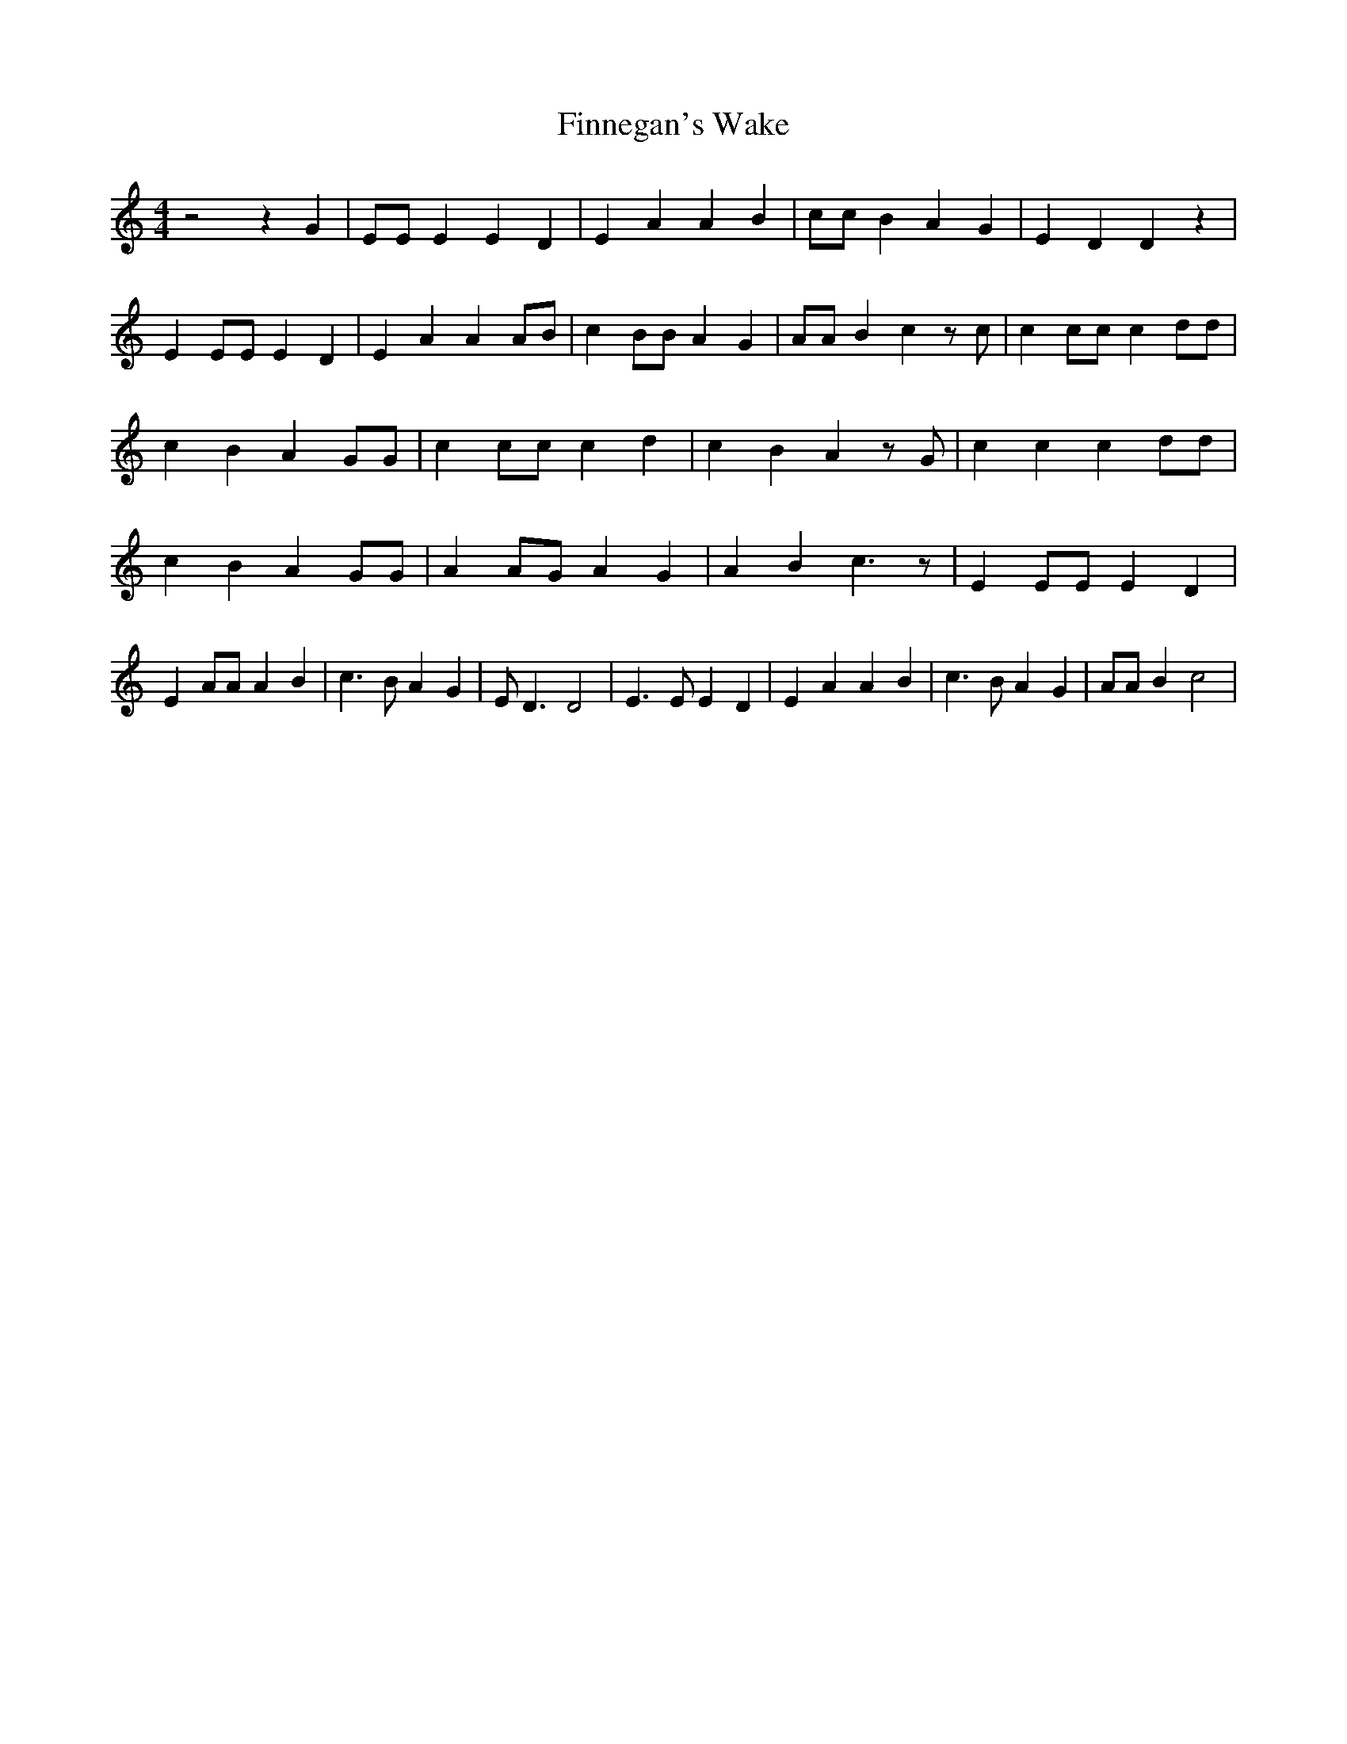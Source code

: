 % Generated more or less automatically by swtoabc by Erich Rickheit KSC
X:1
T:Finnegan's Wake
M:4/4
L:1/4
K:C
 z2 z G| E/2E/2 E E D| E A A B| c/2c/2 B A G| E D D z| E E/2E/2 E D|\
 E A A A/2B/2| c B/2B/2 A G| A/2A/2 B c z/2 c/2| c c/2c/2 c d/2d/2|\
 c B A G/2G/2| c c/2c/2 c d| c B A z/2 G/2| c c c d/2d/2| c B A G/2G/2|\
 A A/2G/2 A G| A B c3/2 z/2| E E/2E/2 E D| E A/2A/2 A B| c3/2 B/2 A G|\
 E/2 D3/2 D2| E3/2 E/2 E D| E A A B| c3/2 B/2 A G| A/2A/2 B c2|


